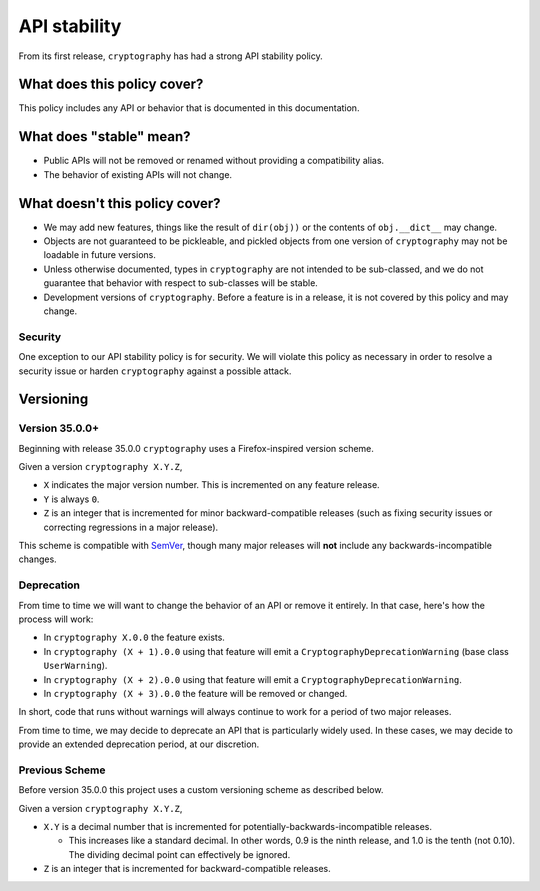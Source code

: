 API stability
=============

From its first release, ``cryptography`` has had a strong API stability
policy.

What does this policy cover?
----------------------------

This policy includes any API or behavior that is documented in this
documentation.

What does "stable" mean?
------------------------

* Public APIs will not be removed or renamed without providing a compatibility
  alias.
* The behavior of existing APIs will not change.

What doesn't this policy cover?
-------------------------------

* We may add new features, things like the result of ``dir(obj))`` or the
  contents of ``obj.__dict__`` may change.
* Objects are not guaranteed to be pickleable, and pickled objects from one
  version of ``cryptography`` may not be loadable in future versions.
* Unless otherwise documented, types in ``cryptography`` are not intended to
  be sub-classed, and we do not guarantee that behavior with respect to
  sub-classes will be stable.
* Development versions of ``cryptography``. Before a feature is in a release,
  it is not covered by this policy and may change.

Security
~~~~~~~~

One exception to our API stability policy is for security. We will violate this
policy as necessary in order to resolve a security issue or harden
``cryptography`` against a possible attack.

Versioning
----------

Version 35.0.0+
~~~~~~~~~~~~~~~

Beginning with release 35.0.0 ``cryptography`` uses a Firefox-inspired version
scheme.

Given a version ``cryptography X.Y.Z``,

* ``X`` indicates the major version number. This is incremented on any feature
  release.
* ``Y`` is always ``0``.
* ``Z`` is an integer that is incremented for minor backward-compatible
  releases (such as fixing security issues or correcting regressions in a major
  release).

This scheme is compatible with `SemVer`_, though many major releases will
**not** include any backwards-incompatible changes.

Deprecation
~~~~~~~~~~~

From time to time we will want to change the behavior of an API or remove it
entirely. In that case, here's how the process will work:

* In ``cryptography X.0.0`` the feature exists.
* In ``cryptography (X + 1).0.0`` using that feature will emit a
  ``CryptographyDeprecationWarning`` (base class ``UserWarning``).
* In ``cryptography (X + 2).0.0`` using that feature will emit a
  ``CryptographyDeprecationWarning``.
* In ``cryptography (X + 3).0.0`` the feature will be removed or changed.

In short, code that runs without warnings will always continue to work for a
period of two major releases.

From time to time, we may decide to deprecate an API that is particularly
widely used. In these cases, we may decide to provide an extended deprecation
period, at our discretion.

Previous Scheme
~~~~~~~~~~~~~~~

Before version 35.0.0 this project uses a custom versioning scheme as described
below.

Given a version ``cryptography X.Y.Z``,

* ``X.Y`` is a decimal number that is incremented for
  potentially-backwards-incompatible releases.

  * This increases like a standard decimal.
    In other words, 0.9 is the ninth release, and 1.0 is the tenth (not 0.10).
    The dividing decimal point can effectively be ignored.

* ``Z`` is an integer that is incremented for backward-compatible releases.


.. _`SemVer`: https://semver.org/
